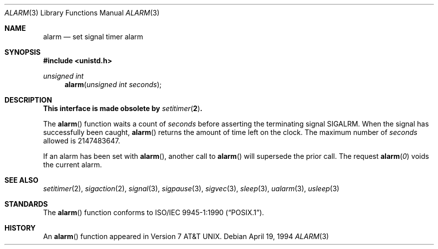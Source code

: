.\"	$OpenBSD: src/lib/libc/gen/alarm.3,v 1.8 2000/12/24 00:30:46 aaron Exp $
.\"
.\" Copyright (c) 1980, 1991, 1993, 1994
.\"	The Regents of the University of California.  All rights reserved.
.\"
.\" Redistribution and use in source and binary forms, with or without
.\" modification, are permitted provided that the following conditions
.\" are met:
.\" 1. Redistributions of source code must retain the above copyright
.\"    notice, this list of conditions and the following disclaimer.
.\" 2. Redistributions in binary form must reproduce the above copyright
.\"    notice, this list of conditions and the following disclaimer in the
.\"    documentation and/or other materials provided with the distribution.
.\" 3. All advertising materials mentioning features or use of this software
.\"    must display the following acknowledgement:
.\"	This product includes software developed by the University of
.\"	California, Berkeley and its contributors.
.\" 4. Neither the name of the University nor the names of its contributors
.\"    may be used to endorse or promote products derived from this software
.\"    without specific prior written permission.
.\"
.\" THIS SOFTWARE IS PROVIDED BY THE REGENTS AND CONTRIBUTORS ``AS IS'' AND
.\" ANY EXPRESS OR IMPLIED WARRANTIES, INCLUDING, BUT NOT LIMITED TO, THE
.\" IMPLIED WARRANTIES OF MERCHANTABILITY AND FITNESS FOR A PARTICULAR PURPOSE
.\" ARE DISCLAIMED.  IN NO EVENT SHALL THE REGENTS OR CONTRIBUTORS BE LIABLE
.\" FOR ANY DIRECT, INDIRECT, INCIDENTAL, SPECIAL, EXEMPLARY, OR CONSEQUENTIAL
.\" DAMAGES (INCLUDING, BUT NOT LIMITED TO, PROCUREMENT OF SUBSTITUTE GOODS
.\" OR SERVICES; LOSS OF USE, DATA, OR PROFITS; OR BUSINESS INTERRUPTION)
.\" HOWEVER CAUSED AND ON ANY THEORY OF LIABILITY, WHETHER IN CONTRACT, STRICT
.\" LIABILITY, OR TORT (INCLUDING NEGLIGENCE OR OTHERWISE) ARISING IN ANY WAY
.\" OUT OF THE USE OF THIS SOFTWARE, EVEN IF ADVISED OF THE POSSIBILITY OF
.\" SUCH DAMAGE.
.\"
.Dd April 19, 1994
.Dt ALARM 3
.Os
.Sh NAME
.Nm alarm
.Nd set signal timer alarm
.Sh SYNOPSIS
.Fd #include <unistd.h>
.Ft unsigned int
.Fn alarm "unsigned int seconds"
.Sh DESCRIPTION
.Bf -symbolic
This interface is made obsolete by
.Xr setitimer 2 .
.Ef
.Pp
The
.Fn alarm
function waits a count of
.Ar seconds
before asserting the terminating signal
.Dv SIGALRM .
When the signal has successfully been caught,
.Fn alarm
returns the amount of time left on the clock.
The maximum number of
.Ar seconds
allowed
is 2147483647.
.Pp
If an alarm has been set with
.Fn alarm ,
another call to
.Fn alarm
will supersede the prior call.
The request
.Fn alarm "0"
voids the current
alarm.
.Sh SEE ALSO
.Xr setitimer 2 ,
.Xr sigaction 2 ,
.Xr signal 3 ,
.Xr sigpause 3 ,
.Xr sigvec 3 ,
.Xr sleep 3 ,
.Xr ualarm 3 ,
.Xr usleep 3
.Sh STANDARDS
The
.Fn alarm
function conforms to
.St -p1003.1-90 .
.Sh HISTORY
An
.Fn alarm
function appeared in
.At v7 .
